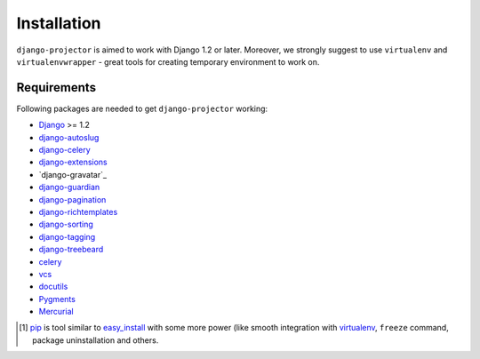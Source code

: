 .. _installation:

Installation
============

``django-projector`` is aimed to work with Django 1.2 or later. Moreover, we
strongly suggest to use ``virtualenv`` and ``virtualenvwrapper`` - great tools
for creating temporary environment to work on.

Requirements
------------

Following packages are needed to get ``django-projector`` working:

- `Django`_ >= 1.2
- `django-autoslug`_
- `django-celery`_
- `django-extensions`_
- `django-gravatar`_
- `django-guardian`_
- `django-pagination`_
- `django-richtemplates`_
- `django-sorting`_
- `django-tagging`_
- `django-treebeard`_
- `celery`_
- `vcs`_
- `docutils`_
- `Pygments`_
- `Mercurial`_


.. [1] `pip <http://pip.openplans.org/>`_ is tool similar to `easy_install
    <http://pypi.python.org/pypi/setuptools>`_ with some more power (like
    smooth integration with `virtualenv <http://virtualenv.openplans.org/>`_,
    ``freeze`` command, package uninstallation and others.

.. _celery: http://pypi.python.org/pypi/celery/
.. _django: http://www.djangoproject.com
.. _django-autoslug: http://bitbucket.org/neithere/django-autoslug/
.. _django-celery: http://pypi.python.org/pypi/django-celery/
.. _django-extensions: http://code.google.com/p/django-command-extensions/
.. _django-guardian: http://packages.python.org/django-guardian/
.. _django-pagination: http://code.google.com/p/django-pagination/
.. _django-richtemplates: http://bitbucket.org/lukaszb/richtemplates/
.. _django-sorting: http://github.com/directeur/django-sorting
.. _django-tagging: http://code.google.com/p/django-tagging/
.. _django-treebeard: http://bitbucket.org/tabo/django-treebeard/
.. _docutils: http://docutils.sourceforge.net/
.. _pygments: http://pygments.org/
.. _mercurial: http://mercurial.selenic.com/
.. _vcs: http://bitbucket.org/marcinkuzminski/vcs/

